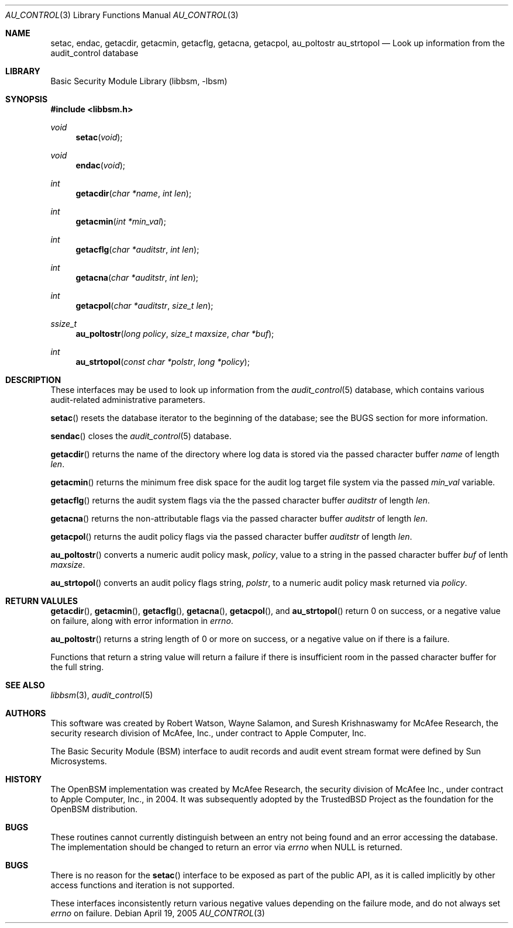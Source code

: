 .\"-
.\" Copyright (c) 2005 Robert N. M. Watson
.\" All rights reserved.
.\"
.\" Redistribution and use in source and binary forms, with or without
.\" modification, are permitted provided that the following conditions
.\" are met:
.\" 1. Redistributions of source code must retain the above copyright
.\"    notice, this list of conditions and the following disclaimer.
.\" 2. Redistributions in binary form must reproduce the above copyright
.\"    notice, this list of conditions and the following disclaimer in the
.\"    documentation and/or other materials provided with the distribution.
.\" 
.\" THIS SOFTWARE IS PROVIDED BY THE AUTHOR AND CONTRIBUTORS ``AS IS'' AND
.\" ANY EXPRESS OR IMPLIED WARRANTIES, INCLUDING, BUT NOT LIMITED TO, THE
.\" IMPLIED WARRANTIES OF MERCHANTABILITY AND FITNESS FOR A PARTICULAR PURPOSE
.\" ARE DISCLAIMED.  IN NO EVENT SHALL THE AUTHOR OR CONTRIBUTORS BE LIABLE
.\" FOR ANY DIRECT, INDIRECT, INCIDENTAL, SPECIAL, EXEMPLARY, OR CONSEQUENTIAL
.\" DAMAGES (INCLUDING, BUT NOT LIMITED TO, PROCUREMENT OF SUBSTITUTE GOODS
.\" OR SERVICES; LOSS OF USE, DATA, OR PROFITS; OR BUSINESS INTERRUPTION)
.\" HOWEVER CAUSED AND ON ANY THEORY OF LIABILITY, WHETHER IN CONTRACT, STRICT
.\" LIABILITY, OR TORT (INCLUDING NEGLIGENCE OR OTHERWISE) ARISING IN ANY WAY
.\" OUT OF THE USE OF THIS SOFTWARE, EVEN IF ADVISED OF THE POSSIBILITY OF
.\" SUCH DAMAGE.
.\"
.\" $P4: //depot/projects/trustedbsd/openbsm/libbsm/au_control.3#4 $
.\"
.Dd April 19, 2005
.Dt AU_CONTROL 3
.Os
.Sh NAME
.Nm setac ,
.Nm endac ,
.Nm getacdir ,
.Nm getacmin ,
.Nm getacflg ,
.Nm getacna ,
.Nm getacpol ,
.Nm au_poltostr
.Nm au_strtopol
.Nd "Look up information from the audit_control database"
.Sh LIBRARY
.Lb libbsm
.Sh SYNOPSIS
.In libbsm.h
.Ft void
.Fn setac "void"
.Ft void
.Fn endac "void"
.Ft int
.Fn getacdir "char *name" "int len"
.Ft int
.Fn getacmin "int *min_val"
.Ft int
.Fn getacflg "char *auditstr" "int len"
.Ft int
.Fn getacna "char *auditstr" "int len"
.Ft int
.Fn getacpol "char *auditstr" "size_t len"
.Ft ssize_t
.Fn au_poltostr "long policy" "size_t maxsize" "char *buf"
.Ft int
.Fn au_strtopol "const char *polstr" "long *policy"
.Sh DESCRIPTION
These interfaces may be used to look up information from the
.Xr audit_control 5
database, which contains various audit-related administrative parameters.
.Pp
.Fn setac
resets the database iterator to the beginning of the database; see the
BUGS section for more information.
.Pp
.Fn sendac
closes the
.Xr audit_control 5
database.
.Pp
.Fn getacdir
returns the name of the directory where log data is stored via the passed
character buffer
.Va name
of length
.Va len .
.Pp
.Fn getacmin
returns the minimum free disk space for the audit log target file system via
the passed
.Va min_val
variable.
.Pp
.Fn getacflg
returns the audit system flags via the the passed character buffer
.Va auditstr
of length
.Va len .
.Pp
.Fn getacna
returns the non-attributable flags via the passed character buffer
.Va auditstr
of length
.Va len .
.Pp
.Fn getacpol
returns the audit policy flags via the passed character buffer
.Va auditstr
of length
.Va len .
.Pp
.Fn au_poltostr
converts a numeric audit policy mask,
.Va policy ,
value to a string in the passed character buffer
.Va buf
of lenth
.Va maxsize .
.Pp
.Fn au_strtopol
converts an audit policy flags string,
.Va polstr ,
to a numeric audit policy mask returned via
.Va policy .
.Sh RETURN VALULES
.Fn getacdir ,
.Fn getacmin ,
.Fn getacflg ,
.Fn getacna ,
.Fn getacpol ,
and
.Fn au_strtopol
return 0 on success, or a negative value on failure, along with error
information in
.Va errno .
.Pp
.Fn au_poltostr
returns a string length of 0 or more on success, or a negative value on
if there is a failure.
.Pp
Functions that return a string value will return a failure if there is
insufficient room in the passed character buffer for the full string.
.Sh SEE ALSO
.Xr libbsm 3 ,
.Xr audit_control 5
.Sh AUTHORS
This software was created by Robert Watson, Wayne Salamon, and Suresh
Krishnaswamy for McAfee Research, the security research division of McAfee,
Inc., under contract to Apple Computer, Inc.
.Pp
The Basic Security Module (BSM) interface to audit records and audit event
stream format were defined by Sun Microsystems.
.Sh HISTORY
The OpenBSM implementation was created by McAfee Research, the security
division of McAfee Inc., under contract to Apple Computer, Inc., in 2004.
It was subsequently adopted by the TrustedBSD Project as the foundation for
the OpenBSM distribution.
.Sh BUGS
These routines cannot currently distinguish between an entry not being found
and an error accessing the database.
The implementation should be changed to return an error via
.Va errno
when
.Dv NULL
is returned.
.Sh BUGS
There is no reason for the
.Fn setac
interface to be exposed as part of the public API, as it is called implicitly
by other access functions and iteration is not supported.
.Pp
These interfaces inconsistently return various negative values depending on
the failure mode, and do not always set
.Va errno
on failure.
